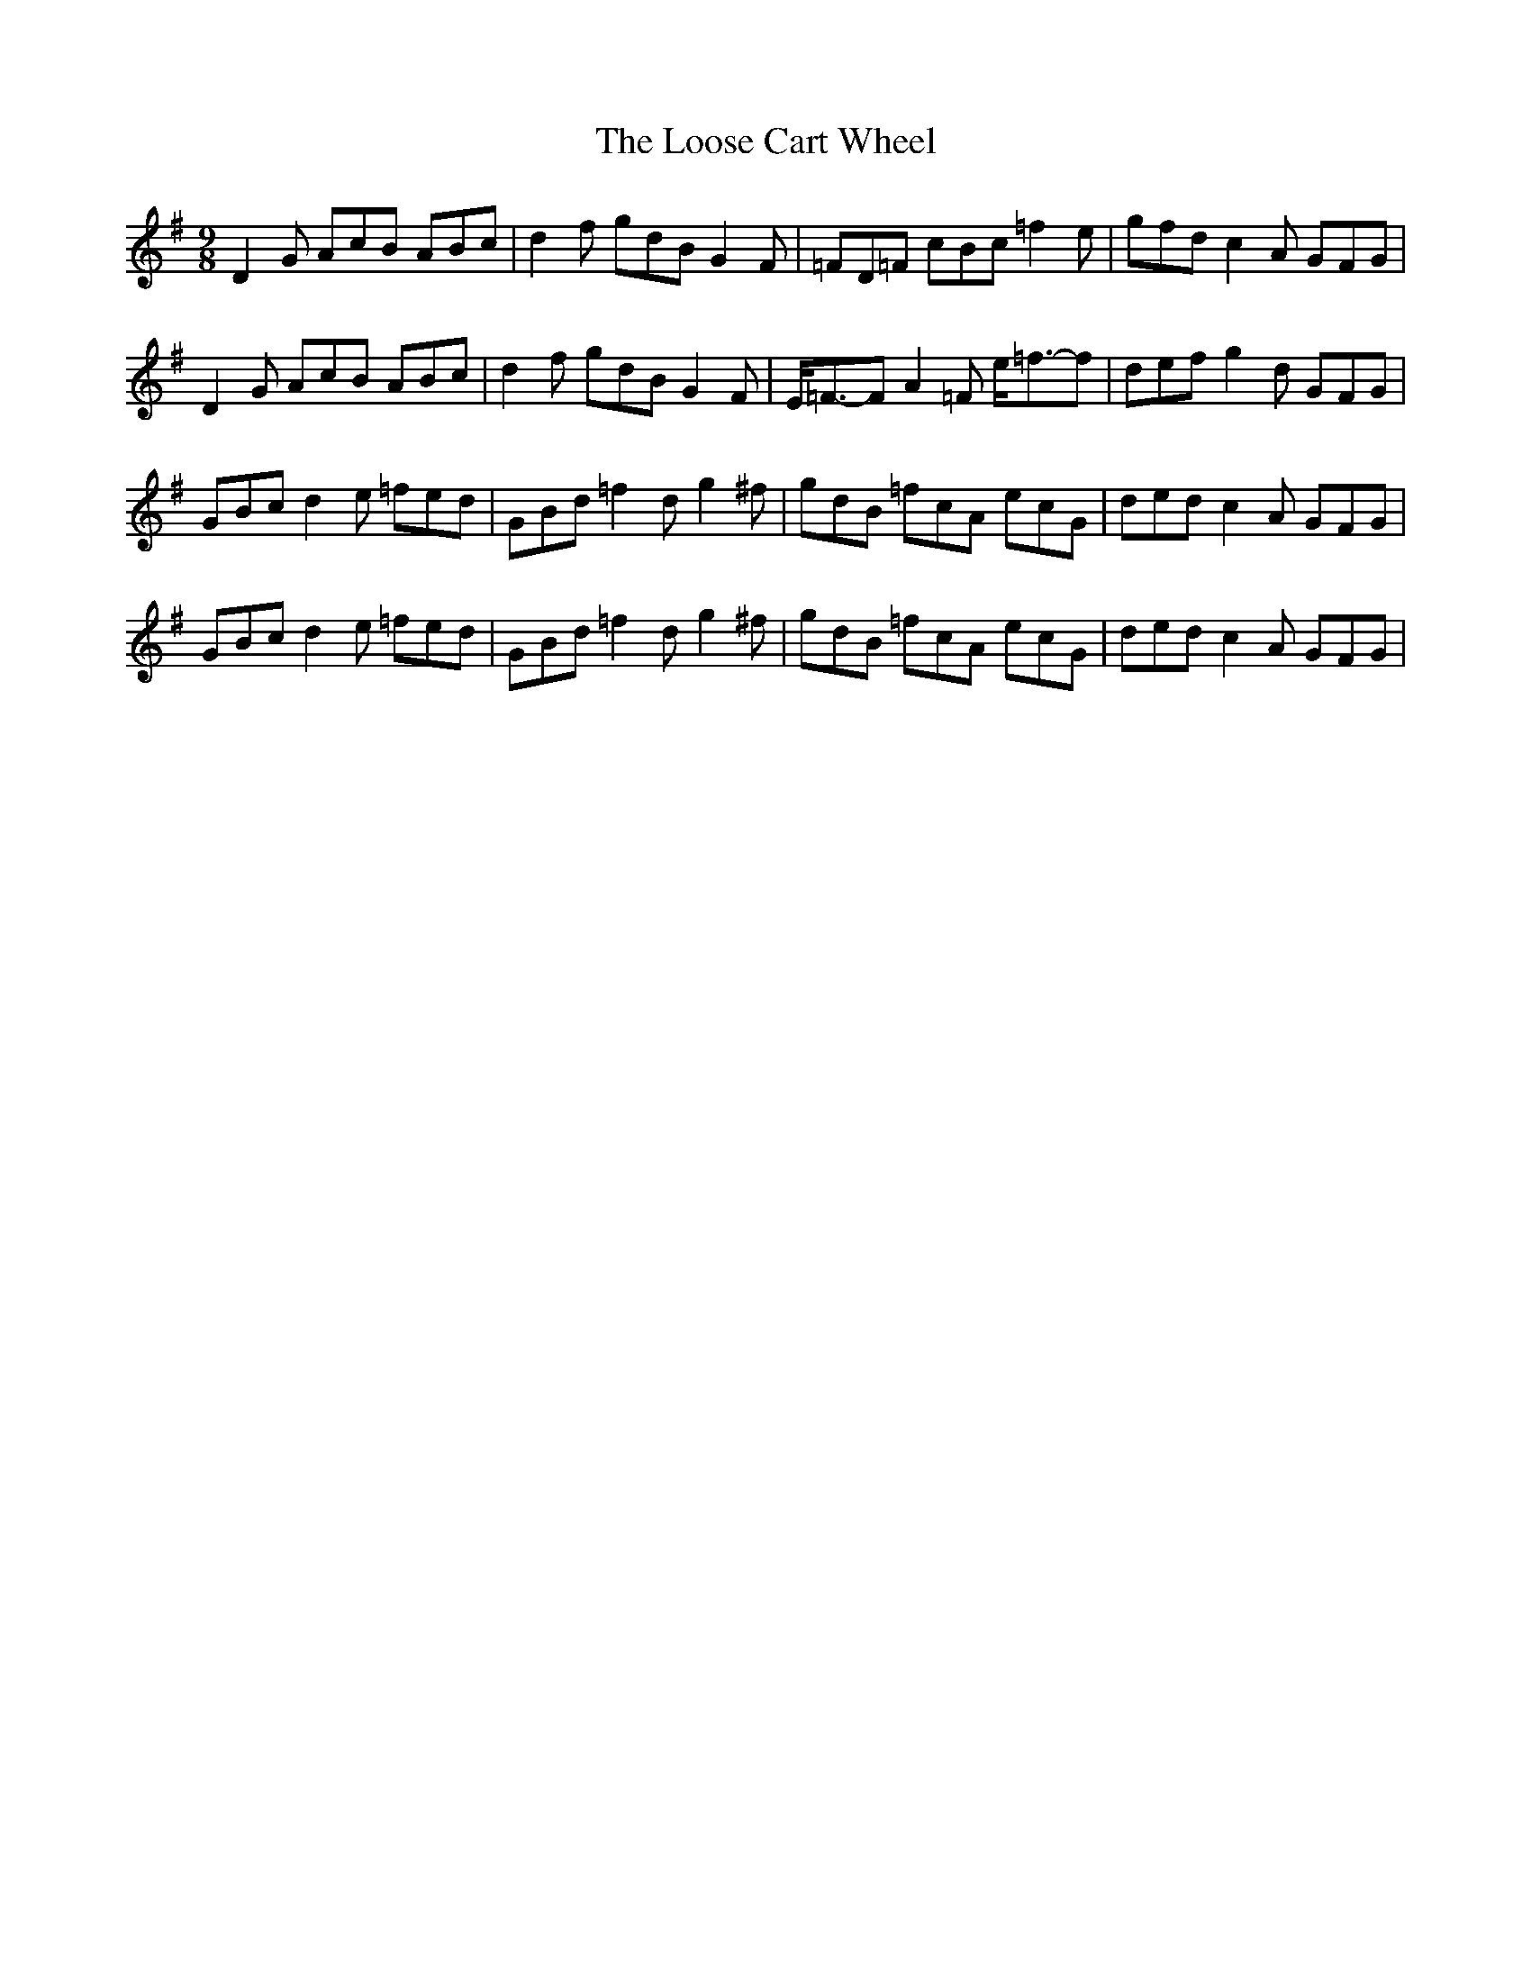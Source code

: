 X: 1
T: Loose Cart Wheel, The
Z: hernesheir
S: https://thesession.org/tunes/8934#setting8934
R: slip jig
M: 9/8
L: 1/8
K: Gmaj
D2G AcB ABc|d2f gdBG2F|=FD=F cBc =f2e|gfdc2A GFG|
D2G AcB ABc|d2f gdBG2F|E<=F-FA2=F e<=f-f|def g2d GFG|
GBcd2e =fed|GBd =f2d g2^f|gdB =fcA ecG|dedc2A GFG|
GBcd2e =fed|GBd =f2d g2^f|gdB =fcA ecG|dedc2A GFG|

